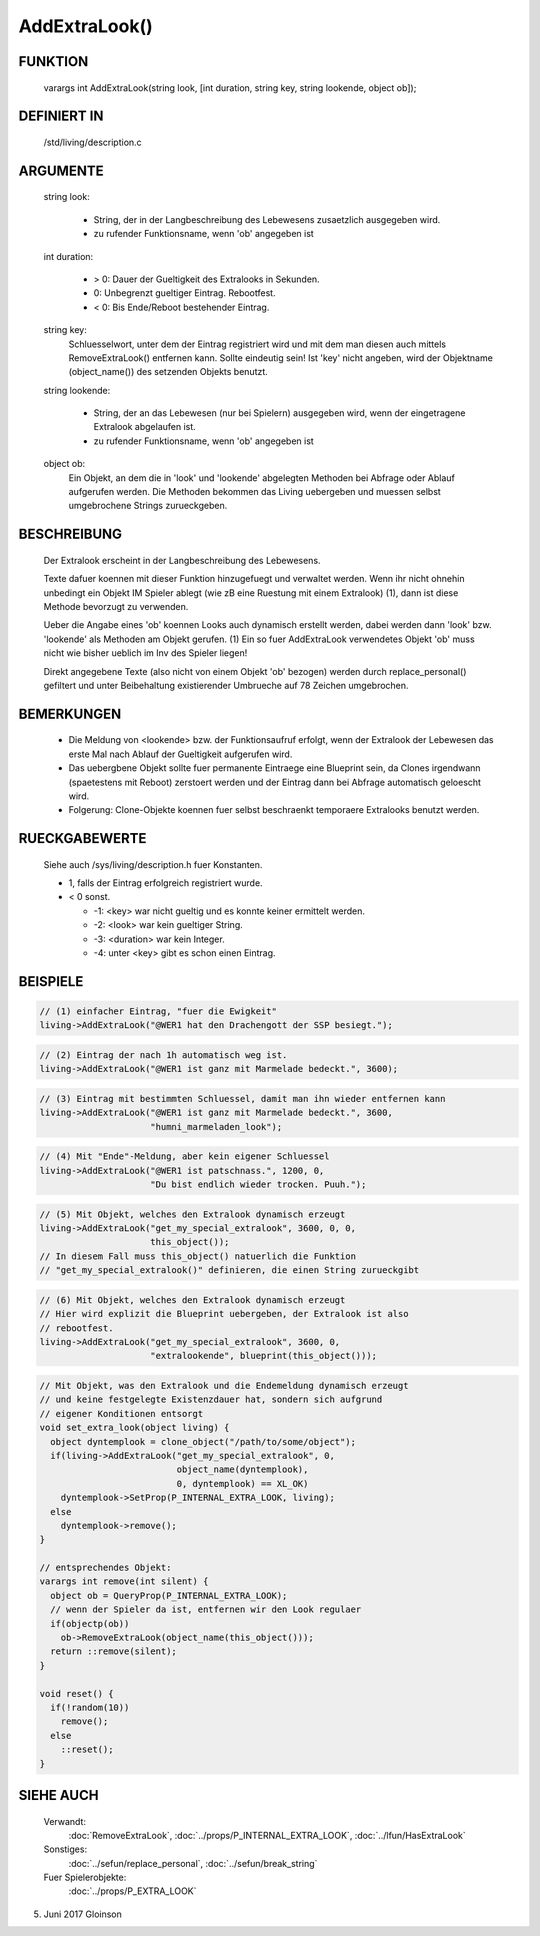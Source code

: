 AddExtraLook()
==============

FUNKTION
--------

    varargs int AddExtraLook(string look, [int duration, string key, string lookende, object ob]);

DEFINIERT IN
------------
    /std/living/description.c

ARGUMENTE
---------
    string look:

      - String, der in der Langbeschreibung des Lebewesens zusaetzlich
        ausgegeben wird.
      - zu rufender Funktionsname, wenn 'ob' angegeben ist

    int duration:

      - > 0: Dauer der Gueltigkeit des Extralooks in Sekunden.
      - 0:   Unbegrenzt gueltiger Eintrag. Rebootfest.
      - < 0: Bis Ende/Reboot bestehender Eintrag.

    string key:
      Schluesselwort, unter dem der Eintrag registriert wird und mit dem man
      diesen auch mittels RemoveExtraLook() entfernen kann. Sollte eindeutig
      sein!
      Ist 'key' nicht angeben, wird der Objektname (object_name()) des
      setzenden Objekts benutzt.

    string lookende:

      - String, der an das Lebewesen (nur bei Spielern) ausgegeben wird,
	wenn der eingetragene Extralook abgelaufen ist.
      - zu rufender Funktionsname, wenn 'ob' angegeben ist

    object ob:
      Ein Objekt, an dem die in 'look' und 'lookende' abgelegten Methoden
      bei Abfrage oder Ablauf aufgerufen werden.
      Die Methoden bekommen das Living uebergeben und muessen selbst
      umgebrochene Strings zurueckgeben.

BESCHREIBUNG
------------
    Der Extralook erscheint in der Langbeschreibung des Lebewesens.

    Texte dafuer koennen mit dieser Funktion hinzugefuegt und verwaltet werden.
    Wenn ihr nicht ohnehin unbedingt ein Objekt IM Spieler ablegt (wie zB
    eine Ruestung mit einem Extralook) (1), dann ist diese Methode bevorzugt zu
    verwenden.

    Ueber die Angabe eines 'ob' koennen Looks auch dynamisch erstellt werden,
    dabei werden dann 'look' bzw. 'lookende' als Methoden am Objekt gerufen.
    (1) Ein so fuer AddExtraLook verwendetes Objekt 'ob' muss nicht wie bisher
    ueblich im Inv des Spieler liegen!

    Direkt angegebene Texte (also nicht von einem Objekt 'ob' bezogen) werden
    durch replace_personal() gefiltert und unter Beibehaltung existierender
    Umbrueche auf 78 Zeichen umgebrochen.

BEMERKUNGEN
-----------
    - Die Meldung von <lookende> bzw. der Funktionsaufruf erfolgt, wenn der
      Extralook der Lebewesen das erste Mal nach Ablauf der Gueltigkeit
      aufgerufen wird.
    - Das uebergbene Objekt sollte fuer permanente Eintraege eine Blueprint
      sein, da Clones irgendwann (spaetestens mit Reboot) zerstoert werden
      und der Eintrag dann bei Abfrage automatisch geloescht wird.
    - Folgerung: Clone-Objekte koennen fuer selbst beschraenkt temporaere
      Extralooks benutzt werden.

RUECKGABEWERTE
--------------
    Siehe auch /sys/living/description.h fuer Konstanten.

    - 1, falls der Eintrag erfolgreich registriert wurde.
    - < 0 sonst.

      - -1: <key> war nicht gueltig und es konnte keiner ermittelt werden.
      - -2: <look> war kein gueltiger String.
      - -3: <duration> war kein Integer.
      - -4: unter <key> gibt es schon einen Eintrag.

BEISPIELE
---------

.. code-block:: pike

    // (1) einfacher Eintrag, "fuer die Ewigkeit"
    living->AddExtraLook("@WER1 hat den Drachengott der SSP besiegt.");

.. code-block:: pike

    // (2) Eintrag der nach 1h automatisch weg ist.
    living->AddExtraLook("@WER1 ist ganz mit Marmelade bedeckt.", 3600);

.. code-block:: pike

    // (3) Eintrag mit bestimmten Schluessel, damit man ihn wieder entfernen kann
    living->AddExtraLook("@WER1 ist ganz mit Marmelade bedeckt.", 3600,
                         "humni_marmeladen_look");

.. code-block:: pike

    // (4) Mit "Ende"-Meldung, aber kein eigener Schluessel
    living->AddExtraLook("@WER1 ist patschnass.", 1200, 0,
                         "Du bist endlich wieder trocken. Puuh.");

.. code-block:: pike

    // (5) Mit Objekt, welches den Extralook dynamisch erzeugt
    living->AddExtraLook("get_my_special_extralook", 3600, 0, 0,
                         this_object());
    // In diesem Fall muss this_object() natuerlich die Funktion
    // "get_my_special_extralook()" definieren, die einen String zurueckgibt

.. code-block:: pike

    // (6) Mit Objekt, welches den Extralook dynamisch erzeugt
    // Hier wird explizit die Blueprint uebergeben, der Extralook ist also
    // rebootfest.
    living->AddExtraLook("get_my_special_extralook", 3600, 0,
                         "extralookende", blueprint(this_object()));

.. code-block:: pike

    // Mit Objekt, was den Extralook und die Endemeldung dynamisch erzeugt
    // und keine festgelegte Existenzdauer hat, sondern sich aufgrund
    // eigener Konditionen entsorgt
    void set_extra_look(object living) {
      object dyntemplook = clone_object("/path/to/some/object");
      if(living->AddExtraLook("get_my_special_extralook", 0,
                              object_name(dyntemplook),
                              0, dyntemplook) == XL_OK)
        dyntemplook->SetProp(P_INTERNAL_EXTRA_LOOK, living);
      else
        dyntemplook->remove();
    }

    // entsprechendes Objekt:
    varargs int remove(int silent) {
      object ob = QueryProp(P_INTERNAL_EXTRA_LOOK);
      // wenn der Spieler da ist, entfernen wir den Look regulaer
      if(objectp(ob))
        ob->RemoveExtraLook(object_name(this_object()));
      return ::remove(silent);
    }

    void reset() {
      if(!random(10))
        remove();
      else
        ::reset();
    }

SIEHE AUCH
----------

   Verwandt:
     :doc:`RemoveExtraLook`, :doc:`../props/P_INTERNAL_EXTRA_LOOK`, :doc:`../lfun/HasExtraLook`
   Sonstiges:
     :doc:`../sefun/replace_personal`, :doc:`../sefun/break_string`
   Fuer Spielerobjekte:
     :doc:`../props/P_EXTRA_LOOK`

5. Juni 2017 Gloinson
